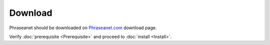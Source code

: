 Download
========

Phraseanet should be downloaded on `Phraseanet.com`_ download page.

Verify :doc:`prerequisite <Prerequisite>` and proceed to :doc:`install <Install>`.

.. _Phraseanet.com: https://www.phraseanet.com/download/

